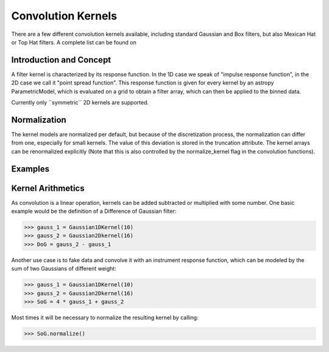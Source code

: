 Convolution Kernels
===================

There are a few different convolution kernels available, including standard Gaussian and Box filters,
but also Mexican Hat or Top Hat filters. A complete list can be found on 


Introduction and Concept
------------------------
A filter kernel is characterized by its response function. In the 1D
case we speak of "impulse response function", in the 2D case we call it
"point spread function". This response function is given for every kernel
by an astropy ParametricModel, which is evaluated on a grid to obtain a filter
array, which can then be applied to the binned data.

Currently only ``symmetric´´ 2D kernels are supported.


Normalization
-------------

The kernel models are normalized per default, but because of the discretization process, 
the normalization can differ from one, especially for small kernels. The value of
this deviation is stored in the truncation attribute. 
The kernel arrays can be renormalized explicitly (Note that this is also controlled by the 
normalize_kernel flag in the convolution functions).  


Examples
--------






Kernel Arithmetics
------------------

As convolution is a linear operation, kernels can be added subtracted or multiplied with some
number. One basic example would be the definition of a Difference of Gaussian filter:

>>> gauss_1 = Gaussian1DKernel(10)
>>> gauss_2 = Gaussian2Dkernel(16)
>>> DoG = gauss_2 - gauss_1

Another use case is to fake data and convolve it with an instrument response function, 
which can be modeled by the sum of two Gaussians of different weight:

>>> gauss_1 = Gaussian1DKernel(10)
>>> gauss_2 = Gaussian2Dkernel(16)
>>> SoG = 4 * gauss_1 + gauss_2

Most times it will be necessary to normalize the resulting kernel by calling:

>>> SoG.normalize()




 

 